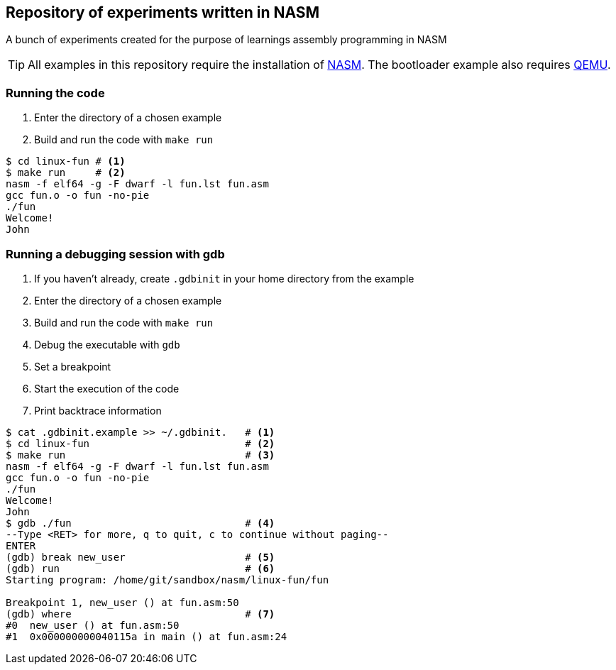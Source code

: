 ifdef::env-github[]
:tip-caption: :bulb:
:note-caption: :information_source:
:important-caption: :heavy_exclamation_mark:
:caution-caption: :fire:
:warning-caption: :warning:
endif::[]

== Repository of experiments written in NASM

A bunch of experiments created for the purpose of learnings assembly programming in NASM

TIP: All examples in this repository require the installation of https://www.nasm.us/[NASM]. The bootloader example also requires https://www.qemu.org/[QEMU].

=== Running the code

. Enter the directory of a chosen example
. Build and run the code with `make run`

[source,sh]
----
$ cd linux-fun # <1>
$ make run     # <2>
nasm -f elf64 -g -F dwarf -l fun.lst fun.asm
gcc fun.o -o fun -no-pie
./fun
Welcome!
John
----

=== Running a debugging session with gdb

. If you haven't already, create `.gdbinit` in your home directory from the example
. Enter the directory of a chosen example
. Build and run the code with `make run`
. Debug the executable with `gdb`
. Set a breakpoint
. Start the execution of the code
. Print backtrace information

[source,sh]
----
$ cat .gdbinit.example >> ~/.gdbinit.   # <1>
$ cd linux-fun                          # <2>
$ make run                              # <3>
nasm -f elf64 -g -F dwarf -l fun.lst fun.asm
gcc fun.o -o fun -no-pie
./fun
Welcome!
John
$ gdb ./fun                             # <4>
--Type <RET> for more, q to quit, c to continue without paging--
ENTER
(gdb) break new_user                    # <5>
(gdb) run                               # <6>
Starting program: /home/git/sandbox/nasm/linux-fun/fun

Breakpoint 1, new_user () at fun.asm:50
(gdb) where                             # <7>
#0  new_user () at fun.asm:50
#1  0x000000000040115a in main () at fun.asm:24
----

